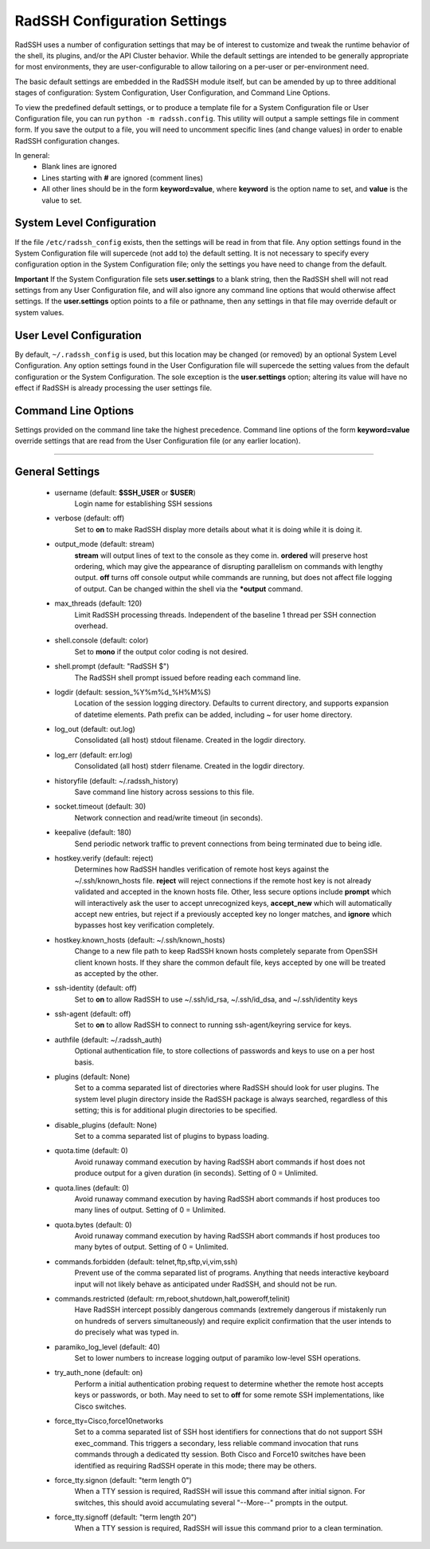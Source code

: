 .. _ConfigurationSettings:

RadSSH Configuration Settings
=============================

RadSSH uses a number of configuration settings that may be of interest to customize and tweak the runtime behavior of the shell, its plugins, and/or the API Cluster behavior. While the default settings are intended to be generally appropriate for most environments, they are user-configurable to allow tailoring on a per-user or per-environment need.

The basic default settings are embedded in the RadSSH module itself, but can be amended by up to three additional stages of configuration: System Configuration, User Configuration, and Command Line Options.

To view the predefined default settings, or to produce a template file for a System Configuration file or User Configuration file, you can run ``python -m radssh.config``. This utility will output a sample settings file in comment form. If you save the output to a file, you will need to uncomment specific lines (and change values) in order to enable RadSSH configuration changes.

In general:
 - Blank lines are ignored
 - Lines starting with **#** are ignored (comment lines)
 - All other lines should be in the form **keyword=value**, where **keyword** is the option name to set, and **value** is the value to set.

System Level Configuration
--------------------------

If the file ``/etc/radssh_config`` exists, then the settings will be read in from that file. Any option settings found in the System Configuration file will supercede (not add to) the default setting. It is not necessary to specify every configuration option in the System Configuration file; only the settings you have need to change from the default.

**Important** If the System Configuration file sets **user.settings** to a blank string, then the RadSSH shell will not read settings from any User Configuration file, and will also ignore any command line options that would otherwise affect settings. If the **user.settings** option points to a file or pathname, then any settings in that file may override default or system values.

User Level Configuration
------------------------

By default, ``~/.radssh_config`` is used, but this location may be changed (or removed) by an optional System Level Configuration. Any option settings found in the User Configuration file will supercede the setting values from the default configuration or the System Configuration. The sole exception is the **user.settings** option; altering its value will have no effect if RadSSH is already processing the user settings file.

Command Line Options
--------------------

Settings provided on the command line take the highest precedence. Command line options of the form **keyword=value** override settings that are read from the User Configuration file (or any earlier location).


--------


General Settings
----------------
 - username (default: **$SSH_USER** or **$USER**)
    Login name for establishing SSH sessions
 - verbose (default: off) 
    Set to **on** to make RadSSH display more details about what it is doing while it is doing it.
 - output_mode (default: stream)
    **stream** will output lines of text to the console as they come in. **ordered** will preserve host ordering, which may give the appearance of disrupting parallelism on commands with lengthy output. **off** turns off console output while commands are running, but does not affect file logging of output. Can be changed within the shell via the **\*output** command.
 - max_threads (default: 120)
    Limit RadSSH processing threads. Independent of the baseline 1 thread per SSH connection overhead.
 - shell.console (default: color)
    Set to **mono** if the output color coding is not desired.
 - shell.prompt (default: "RadSSH $")
    The RadSSH shell prompt issued before reading each command line.
 - logdir (default: session_%Y%m%d_%H%M%S)
    Location of the session logging directory. Defaults to current directory, and supports expansion of datetime elements. Path prefix can be added, including ~ for user home directory.
 - log_out (default: out.log)
    Consolidated (all host) stdout filename. Created in the logdir directory.
 - log_err (default: err.log)
    Consolidated (all host) stderr filename. Created in the logdir directory.
 - historyfile (default: ~/.radssh_history)
    Save command line history across sessions to this file.
 - socket.timeout (default: 30)
    Network connection and read/write timeout (in seconds).
 - keepalive (default: 180)
    Send periodic network traffic to prevent connections from being terminated due to being idle.
 - hostkey.verify (default: reject)
    Determines how RadSSH handles verification of remote host keys against the ~/.ssh/known_hosts file. **reject** will reject connections if the remote host key is not already validated and accepted in the known hosts file. Other, less secure options include **prompt** which will interactively ask the user to accept unrecognized keys, **accept_new** which will automatically accept new entries, but reject if a previously accepted key no longer matches, and **ignore** which bypasses host key verification completely.
 - hostkey.known_hosts (default: ~/.ssh/known_hosts)
    Change to a new file path to keep RadSSH known hosts completely separate from OpenSSH client known hosts. If they share the common default file, keys accepted by one will be treated as accepted by the other.
 - ssh-identity (default: off)
    Set to **on** to allow RadSSH to use ~/.ssh/id_rsa, ~/.ssh/id_dsa, and ~/.ssh/identity keys
 - ssh-agent (default: off)
    Set to **on** to allow RadSSH to connect to running ssh-agent/keyring service for keys.
 - authfile (default: ~/.radssh_auth)
    Optional authentication file, to store collections of passwords and keys to use on a per host basis.
 - plugins (default: None)
    Set to a comma separated list of directories where RadSSH should look for user plugins. The system level plugin directory inside the RadSSH package is always searched, regardless of this setting; this is for additional plugin directories to be specified.
 - disable_plugins (default: None)
    Set to a comma separated list of plugins to bypass loading.
 - quota.time (default: 0)
    Avoid runaway command execution by having RadSSH abort commands if host does not produce output for a given duration (in seconds). Setting of 0 = Unlimited.
 - quota.lines (default: 0)
    Avoid runaway command execution by having RadSSH abort commands if host produces too many lines of output. Setting of 0 = Unlimited.
 - quota.bytes (default: 0)
    Avoid runaway command execution by having RadSSH abort commands if host produces too many bytes of output. Setting of 0 = Unlimited.
 - commands.forbidden (default: telnet,ftp,sftp,vi,vim,ssh)
    Prevent use of the comma separated list of programs. Anything that needs interactive keyboard input will not likely behave as anticipated under RadSSH, and should not be run.
 - commands.restricted (default: rm,reboot,shutdown,halt,poweroff,telinit)
    Have RadSSH intercept possibly dangerous commands (extremely dangerous if mistakenly run on hundreds of servers simultaneously) and require explicit confirmation that the user intends to do precisely what was typed in.
 - paramiko_log_level (default: 40)
    Set to lower numbers to increase logging output of paramiko low-level SSH operations.
 - try_auth_none (default: on)
    Perform a initial authentication probing request to determine whether the remote host accepts keys or passwords, or both. May need to set to **off** for some remote SSH implementations, like Cisco switches.
 - force_tty=Cisco,force10networks
    Set to a comma separated list of SSH host identifiers for connections that do not support SSH exec_command. This triggers a secondary, less reliable command invocation that runs commands through a dedicated tty session. Both Cisco and Force10 switches have been identified as requiring RadSSH operate in this mode; there may be others.
 - force_tty.signon (default: "term length 0")
    When a TTY session is required, RadSSH will issue this command after initial signon. For switches, this should avoid accumulating several "--More--" prompts in the output.
 - force_tty.signoff (default: "term length 20")
    When a TTY session is required, RadSSH will issue this command prior to a clean termination.
